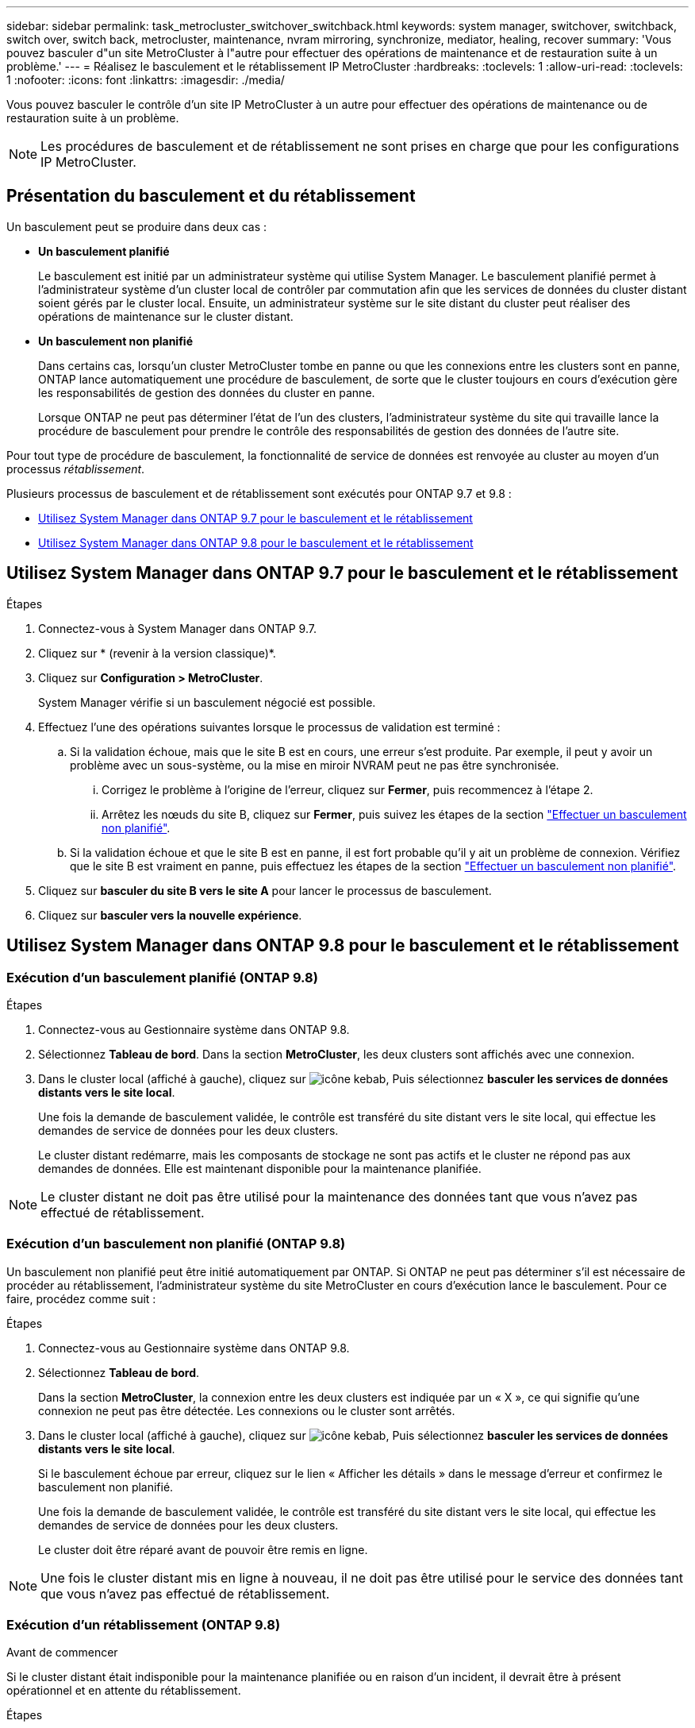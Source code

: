 ---
sidebar: sidebar 
permalink: task_metrocluster_switchover_switchback.html 
keywords: system manager, switchover, switchback, switch over, switch back, metrocluster, maintenance, nvram mirroring, synchronize, mediator, healing, recover 
summary: 'Vous pouvez basculer d"un site MetroCluster à l"autre pour effectuer des opérations de maintenance et de restauration suite à un problème.' 
---
= Réalisez le basculement et le rétablissement IP MetroCluster
:hardbreaks:
:toclevels: 1
:allow-uri-read: 
:toclevels: 1
:nofooter: 
:icons: font
:linkattrs: 
:imagesdir: ./media/


[role="lead"]
Vous pouvez basculer le contrôle d'un site IP MetroCluster à un autre pour effectuer des opérations de maintenance ou de restauration suite à un problème.


NOTE: Les procédures de basculement et de rétablissement ne sont prises en charge que pour les configurations IP MetroCluster.



== Présentation du basculement et du rétablissement

Un basculement peut se produire dans deux cas :

* *Un basculement planifié*
+
Le basculement est initié par un administrateur système qui utilise System Manager.  Le basculement planifié permet à l'administrateur système d'un cluster local de contrôler par commutation afin que les services de données du cluster distant soient gérés par le cluster local.  Ensuite, un administrateur système sur le site distant du cluster peut réaliser des opérations de maintenance sur le cluster distant.

* *Un basculement non planifié*
+
Dans certains cas, lorsqu'un cluster MetroCluster tombe en panne ou que les connexions entre les clusters sont en panne, ONTAP lance automatiquement une procédure de basculement, de sorte que le cluster toujours en cours d'exécution gère les responsabilités de gestion des données du cluster en panne.

+
Lorsque ONTAP ne peut pas déterminer l'état de l'un des clusters, l'administrateur système du site qui travaille lance la procédure de basculement pour prendre le contrôle des responsabilités de gestion des données de l'autre site.



Pour tout type de procédure de basculement, la fonctionnalité de service de données est renvoyée au cluster au moyen d'un processus _rétablissement_.

Plusieurs processus de basculement et de rétablissement sont exécutés pour ONTAP 9.7 et 9.8 :

* <<sm97-sosb,Utilisez System Manager dans ONTAP 9.7 pour le basculement et le rétablissement>>
* <<sm98-sosb,Utilisez System Manager dans ONTAP 9.8 pour le basculement et le rétablissement>>




== Utilisez System Manager dans ONTAP 9.7 pour le basculement et le rétablissement

.Étapes
. Connectez-vous à System Manager dans ONTAP 9.7.
. Cliquez sur * (revenir à la version classique)*.
. Cliquez sur *Configuration > MetroCluster*.
+
System Manager vérifie si un basculement négocié est possible.

. Effectuez l'une des opérations suivantes lorsque le processus de validation est terminé :
+
.. Si la validation échoue, mais que le site B est en cours, une erreur s'est produite. Par exemple, il peut y avoir un problème avec un sous-système, ou la mise en miroir NVRAM peut ne pas être synchronisée.
+
... Corrigez le problème à l'origine de l'erreur, cliquez sur *Fermer*, puis recommencez à l'étape 2.
... Arrêtez les nœuds du site B, cliquez sur *Fermer*, puis suivez les étapes de la section link:https://docs.netapp.com/us-en/ontap-system-manager-classic/online-help-96-97/task_performing_unplanned_switchover.html["Effectuer un basculement non planifié"^].


.. Si la validation échoue et que le site B est en panne, il est fort probable qu'il y ait un problème de connexion. Vérifiez que le site B est vraiment en panne, puis effectuez les étapes de la section link:https://docs.netapp.com/us-en/ontap-system-manager-classic/online-help-96-97/task_performing_unplanned_switchover.html["Effectuer un basculement non planifié"^].


. Cliquez sur *basculer du site B vers le site A* pour lancer le processus de basculement.
. Cliquez sur *basculer vers la nouvelle expérience*.




== Utilisez System Manager dans ONTAP 9.8 pour le basculement et le rétablissement



=== Exécution d'un basculement planifié (ONTAP 9.8)

.Étapes
. Connectez-vous au Gestionnaire système dans ONTAP 9.8.
. Sélectionnez *Tableau de bord*.  Dans la section *MetroCluster*, les deux clusters sont affichés avec une connexion.
. Dans le cluster local (affiché à gauche), cliquez sur image:icon_kabob.gif["icône kebab"], Puis sélectionnez *basculer les services de données distants vers le site local*.
+
Une fois la demande de basculement validée, le contrôle est transféré du site distant vers le site local, qui effectue les demandes de service de données pour les deux clusters.

+
Le cluster distant redémarre, mais les composants de stockage ne sont pas actifs et le cluster ne répond pas aux demandes de données. Elle est maintenant disponible pour la maintenance planifiée.




NOTE: Le cluster distant ne doit pas être utilisé pour la maintenance des données tant que vous n'avez pas effectué de rétablissement.



=== Exécution d'un basculement non planifié (ONTAP 9.8)

Un basculement non planifié peut être initié automatiquement par ONTAP.  Si ONTAP ne peut pas déterminer s'il est nécessaire de procéder au rétablissement, l'administrateur système du site MetroCluster en cours d'exécution lance le basculement. Pour ce faire, procédez comme suit :

.Étapes
. Connectez-vous au Gestionnaire système dans ONTAP 9.8.
. Sélectionnez *Tableau de bord*.
+
Dans la section *MetroCluster*, la connexion entre les deux clusters est indiquée par un « X », ce qui signifie qu'une connexion ne peut pas être détectée. Les connexions ou le cluster sont arrêtés.

. Dans le cluster local (affiché à gauche), cliquez sur image:icon_kabob.gif["icône kebab"], Puis sélectionnez *basculer les services de données distants vers le site local*.
+
Si le basculement échoue par erreur, cliquez sur le lien « Afficher les détails » dans le message d'erreur et confirmez le basculement non planifié.

+
Une fois la demande de basculement validée, le contrôle est transféré du site distant vers le site local, qui effectue les demandes de service de données pour les deux clusters.

+
Le cluster doit être réparé avant de pouvoir être remis en ligne.




NOTE: Une fois le cluster distant mis en ligne à nouveau, il ne doit pas être utilisé pour le service des données tant que vous n'avez pas effectué de rétablissement.



=== Exécution d'un rétablissement (ONTAP 9.8)

.Avant de commencer
Si le cluster distant était indisponible pour la maintenance planifiée ou en raison d'un incident, il devrait être à présent opérationnel et en attente du rétablissement.

.Étapes
. Sur le cluster local, connectez-vous à System Manager dans ONTAP 9.8.
. Sélectionnez *Tableau de bord*.
+
Dans la section *MetroCluster*, les deux clusters sont affichés.

. Dans le cluster local (affiché à gauche), cliquez sur image:icon_kabob.gif["icône kebab"], Et sélectionnez *reprendre le contrôle*.
+
Les données sont _guéri_ en premier, pour garantir que les données sont synchronisées et mises en miroir entre les deux clusters.

. Une fois la correction des données terminée, cliquez sur image:icon_kabob.gif["icône kebab"], Et sélectionnez *lancer le rétablissement*.
+
Lorsque le rétablissement est terminé, les deux clusters sont actifs et le service des requêtes de données.  De plus, les données sont en miroir et synchronisées entre les clusters.


